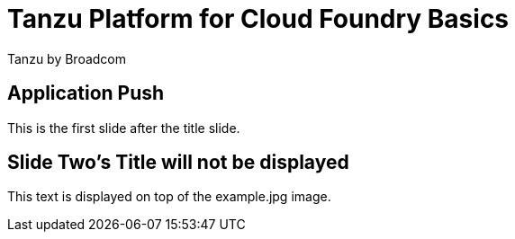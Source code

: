 = Tanzu Platform for Cloud Foundry Basics 
Tanzu by Broadcom
:backend: deckjs
:deckjs_transition: fade
:navigation:

== Application Push 

This is the first slide after the title slide.

[canvas-image=images/example.jpg] 
== Slide Two's Title will not be displayed 

[.canvas-caption, position=center-up] 
This text is displayed on top of the example.jpg image.